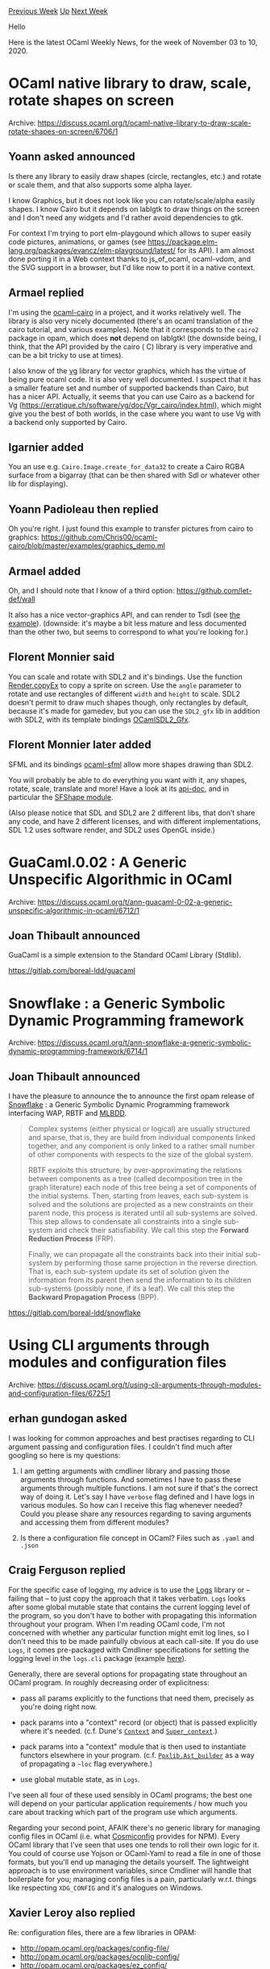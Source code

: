 #+OPTIONS: ^:nil
#+OPTIONS: html-postamble:nil
#+OPTIONS: num:nil
#+OPTIONS: toc:nil
#+OPTIONS: author:nil
#+HTML_HEAD: <style type="text/css">#table-of-contents h2 { display: none } .title { display: none } .authorname { text-align: right }</style>
#+HTML_HEAD: <style type="text/css">.outline-2 {border-top: 1px solid black;}</style>
#+TITLE: OCaml Weekly News
[[http://alan.petitepomme.net/cwn/2020.11.03.html][Previous Week]] [[http://alan.petitepomme.net/cwn/index.html][Up]] [[http://alan.petitepomme.net/cwn/2020.11.17.html][Next Week]]

Hello

Here is the latest OCaml Weekly News, for the week of November 03 to 10, 2020.

#+TOC: headlines 1


* OCaml native library to draw, scale, rotate shapes on screen
:PROPERTIES:
:CUSTOM_ID: 1
:END:
Archive: https://discuss.ocaml.org/t/ocaml-native-library-to-draw-scale-rotate-shapes-on-screen/6706/1

** Yoann asked announced


Is there any library to easily draw shapes (circle, rectangles, etc.) and rotate or scale them, and
that also supports some alpha layer.

I know Graphics, but it does not look like you can rotate/scale/alpha easily shapes.
I know Cairo but it depends on lablgtk to draw things on the screen and I don't need any widgets and
I'd rather avoid dependencies to gtk.

For context I'm trying to port elm-playgound which allows to super easily code pictures, animations, or
games (see https://package.elm-lang.org/packages/evancz/elm-playground/latest/ for its API).
I am almost done porting it in a Web context thanks to js_of_ocaml, ocaml-vdom, and the SVG support in
a browser, but I'd like now to port it in a native context.
      

** Armael replied


I'm using the [[https://github.com/Chris00/ocaml-cairo][ocaml-cairo]] in a project, and it works
relatively well. The library is also very nicely documented (there's an ocaml translation of the cairo
tutorial, and various examples). Note that it corresponds to the ~cairo2~ package in opam, which does
*not* depend on lablgtk!
(the downside being, I think, that the API provided by the cairo ( C) library is very imperative and
can be a bit tricky to use at times).

I also know of the [[https://github.com/dbuenzli/vg][vg]] library for vector graphics, which has the
virtue of being pure ocaml code. It is also very well documented. I suspect that it has a smaller
feature set and number of supported backends than Cairo, but has a nicer API.
Actually, it seems that you can use Cairo as a backend for Vg
(https://erratique.ch/software/vg/doc/Vgr_cairo/index.html), which might give you the best of both
worlds, in the case where you want to use Vg with a backend only supported by Cairo.
      

** Igarnier added


You an use e.g. ~Cairo.Image.create_for_data32~ to create a Cairo RGBA surface from a bigarray (that
can be then shared with Sdl or whatever other lib for displaying).
      

** Yoann Padioleau then replied


Oh you're right. I just found this example to transfer pictures from cairo to graphics:
https://github.com/Chris00/ocaml-cairo/blob/master/examples/graphics_demo.ml
      

** Armael added


Oh, and I should note that I know of a third option: https://github.com/let-def/wall

It also has a nice vector-graphics API, and can render to Tsdl (see [[https://github.com/let-def/wall/blob/master/example/minimal.ml][the
example]]).
(downside: it's maybe a bit less mature and less documented than the other two, but seems to correspond
to what you're looking for.)
      

** Florent Monnier said


You can scale and rotate with SDL2 and it's bindings.
Use the function [[https://fccm.github.io/OCamlSDL2/Sdlrender.html#VALcopyEx][Render.copyEx]] to copy a
sprite on screen. Use the ~angle~ parameter to rotate and use rectangles of different ~width~ and
~height~ to scale.
SDL2 doesn't permit to draw much shapes though, only rectangles by default, because it's made for
gamedev, but you can use the ~SDL2_gfx~ lib in addition with SDL2, with its template bindings
[[https://github.com/fccm/OCamlSDL2_Gfx][OCamlSDL2_Gfx]].
      

** Florent Monnier later added


SFML and its bindings [[https://github.com/fccm/ocaml-sfml][ocaml-sfml]] allow more shapes drawing than
SDL2.

You will probably be able to do everything you want with it, any shapes, rotate, scale, translate and
more!
Have a look at its [[http://fccm.github.io/ocaml-sfml/][api-doc]], and in particular the [[http://fccm.github.io/ocaml-sfml/SFShape.html][SFShape
module]].

(Also please notice that SDL and SDL2 are 2 different libs, that don’t share any code, and have 2
different licenses, and with different implementations, SDL 1.2 uses software render, and SDL2 uses
OpenGL inside.)
      



* GuaCaml.0.02 : A Generic Unspecific Algorithmic in OCaml
:PROPERTIES:
:CUSTOM_ID: 2
:END:
Archive: https://discuss.ocaml.org/t/ann-guacaml-0-02-a-generic-unspecific-algorithmic-in-ocaml/6712/1

** Joan Thibault announced


GuaCaml is a simple extension to the Standard OCaml Library (Stdlib).

https://gitlab.com/boreal-ldd/guacaml
      



* Snowflake : a Generic Symbolic Dynamic Programming framework
:PROPERTIES:
:CUSTOM_ID: 3
:END:
Archive: https://discuss.ocaml.org/t/ann-snowflake-a-generic-symbolic-dynamic-programming-framework/6714/1

** Joan Thibault announced


I have the pleasure to announce the to announce the first opam release of
[[https://gitlab.com/boreal-ldd/snowflake][Snowflake]] : a Generic Symbolic Dynamic Programming framework
interfacing WAP, RBTF and [[https://github.com/arlencox/mlbdd][MLBDD]].

#+begin_quote
Complex systems (either physical or logical) are usually structured and sparse, that is, they are
build from individual components linked together, and any component is only linked to a rather small
number of other components with respects to the size of the global system.

RBTF exploits this structure, by over-approximating the relations between components as a tree
(called decomposition tree in the graph literature) each node of this tree being a set of components
of the initial systems. Then, starting from leaves, each sub-system is solved and the solutions are
projected as a new constraints on their parent node, this process is iterated until all sub-systems
are solved. This step allows to condensate all constraints into a single sub-system and check their
satisfiability. We call this step the *Forward Reduction Process* (FRP).

Finally, we can propagate all the constraints back into their initial sub-system by performing those
same projection in the reverse direction. That is, each sub-system update its set of solution given
the information from its parent then send the information to its children sub-systems (possibly none,
if its a leaf). We call this step the *Backward Propagation Process* (BPP).
#+end_quote

https://gitlab.com/boreal-ldd/snowflake
      



* Using CLI arguments through modules and configuration files
:PROPERTIES:
:CUSTOM_ID: 4
:END:
Archive: https://discuss.ocaml.org/t/using-cli-arguments-through-modules-and-configuration-files/6725/1

** erhan gundogan asked


I was looking for common approaches and best practises regarding to CLI argument passing and
configuration files. I couldn't find much after googling so here is my questions:

1. I am getting arguments with cmdliner library and passing those arguments through functions. And sometimes I have to pass these arguments through multiple functions. I am not sure if that's the correct way of doing it. Let's say I have ~verbose~ flag defined and I have logs in various modules. So how can I receive this flag whenever needed? Could you please share any resources regarding to saving arguments and accessing them from different modules?

2. Is there a configuration file concept in OCaml? Files such as ~.yaml~ and ~.json~
      

** Craig Ferguson replied


For the specific case of logging, my advice is to use the [[https://erratique.ch/software/logs][Logs]]
library or – failing that – to just copy the approach that it takes verbatim. ~Logs~ looks after some
global mutable state that contains the current logging level of the program, so you don't have to
bother with propagating this information throughout your program. When I'm reading OCaml code, I'm not
concerned with whether any particular function might emit log lines, so I don't need this to be made
painfully obvious at each call-site. If you do use ~Logs~, it comes pre-packaged with Cmdliner
specifications for setting the logging level in the ~logs.cli~ package (example
[[https://github.com/CraigFe/oskel/blob/master/bin/main.ml#L187-L193][here]]).

Generally, there are several options for propagating state throughout an OCaml program. In roughly
decreasing order of explicitness:
- pass all params explicitly to the functions that need them, precisely as you're doing right now.

- pack params into a "context" record (or object) that is passed explicitly where it's needed. (c.f. Dune's [[https://github.com/ocaml/dune/blob/master/src/dune_rules/context.mli#L46][~Context~]] and [[https://github.com/ocaml/dune/blob/master/src/dune_rules/super_context.ml#L187][~Super_context~]].)

- pack params into a "context" module that is then used to instantiate functors elsewhere in your program. (c.f. [[https://ocaml-ppx.github.io/ppxlib/ppxlib/Ppxlib/Ast_builder/index.html][~Ppxlib.Ast_builder~]] as a way of propagating a ~~loc~ flag everywhere.)

- use global mutable state, as in ~Logs~.

I've seen all four of these used sensibly in OCaml programs; the best one will depend on your
particular application requirements / how much you care about tracking which part of the program use
which arguments.

Regarding your second point, AFAIK there's no generic library for managing config files in OCaml (i.e.
what [[https://github.com/davidtheclark/cosmiconfig][Cosmiconfig]] provides for NPM). Every OCaml library
that I've seen that uses one tends to roll their own logic for it. You could of course use Yojson or
OCaml-Yaml to read a file in one of those formats, but you'll end up managing the details yourself. The
lightweight approach is to use environment variables, since Cmdliner will handle that boilerplate for
you; managing config files is a pain, particularly w.r.t. things like respecting ~XDG_CONFIG~ and it's
analogues on Windows.
      

** Xavier Leroy also replied


Re: configuration files, there are a few libraries in OPAM:
- http://opam.ocaml.org/packages/config-file/
- http://opam.ocaml.org/packages/ocplib-config/
- http://opam.ocaml.org/packages/ez_config/
      

** Josh Berdine said


If you want to use globals with cmdliner, you might find it convenient to use some code such as:
#+begin_src ocaml
(** Extension of Cmdliner supporting lighter-weight option definition *)
module Cmdliner : sig
  include module type of Cmdliner

  val mk : default:'a -> 'a Term.t -> 'a ref
  (** [mk ~default term] is a ref which, after [parse] is called, contains
      the value of the command line option specified by [term]. *)

  val parse : Term.info -> (unit -> unit Term.ret) -> unit
  (** [parse info validate] parses the command line according to the options
      declared by calls to [mk], using manual and version [info], and
      calling [validate] to check usage constraints not expressible in the
      [Term] language. *)
end = struct
  include Cmdliner

  (** existential package of a Term and a setter for a ref to receive the
      parsed value *)
  type arg = Arg : 'a Term.t * ('a -> unit) -> arg

  (** convert a list of arg packages to a term for the tuple of all the arg
      terms, and apply it to a function that sets all the receiver refs *)
  let tuple args =
    let pair (Arg (trm_x, set_x)) (Arg (trm_y, set_y)) =
      let trm_xy = Term.(const (fun a b -> (a, b)) $ trm_x $ trm_y) in
      let set_xy (a, b) = set_x a ; set_y b in
      Arg (trm_xy, set_xy)
    in
    let init = Arg (Term.const (), fun () -> ()) in
    let (Arg (trm, set)) = List.fold_right ~f:pair args ~init in
    Term.app (Term.const set) trm

  let args : arg list ref = ref []

  let mk ~default arg =
    let var = ref default in
    let set x = var := x in
    args := Arg (arg, set) :: !args ;
    var

  let parse info validate =
    match Term.eval (Term.(ret (const validate $ tuple !args)), info) with
    | `Ok () -> ()
    | `Error _ -> Caml.exit 1
    | `Help | `Version -> Caml.exit 0
end
#+end_src
      



* Multicore OCaml: October 2020
:PROPERTIES:
:CUSTOM_ID: 5
:END:
Archive: https://discuss.ocaml.org/t/multicore-ocaml-october-2020/6729/1

** Anil Madhavapeddy announced


Welcome to the October 2020 multicore OCaml report, compiled by @shakthimaan, @kayceesrk and of course
myself. The [[https://discuss.ocaml.org/tag/multicore-monthly][previous monthly]] updates are also
available for your perusal.

*OCaml 4.12.0-dev:* The upstream OCaml tree has been branched for the 4.12 release, and the [[https://github.com/ocaml/opam-repository/issues/17530][OCaml
readiness team]] is busy stabilising it with the
ecosystem. The 4.12.0 development stream has significant progress towards multicore support, especially
with the runtime handling of naked pointers. The release will ship with a dynamic checker for naked
pointers that you can use to verify that your own codebase is clean of them, as this will be a
prerequisite for OCaml 5.0 and multicore compatibility. This is activated via the
~--enable-naked-pointers-checker~ configure option.

*Convergence with upstream and multicore trees:* The multicore OCaml trees have seen significant
robustness improvements as we've converged our trees with upstream OCaml (possible now that the
upstream architectural changes are synched with the requirements of multicore). In particular, the
handling of global C roots is much better in multicore now as it uses the upstream OCaml scheme, and
the GC colour scheme also exactly matches upstream OCaml's.  This means that community libraries from
~opam~ work increasingly well when built with multicore OCaml (using the ~no-effects-syntax~ branch).

*Features:* Multicore OCaml is also using domain local allocation buffers now to simplify its
internals.  We are also now working on benchmarking the IO subsystem, and support for CPU parallelism
for the Lwt concurrency library has been added, as well as refreshing the new Asynchronous Effect-based
IO ([[https://github.com/kayceesrk/ocaml-aeio][aeio]]) with Multicore OCaml, Lwt, and httpaf in an
[[https://github.com/sadiqj/http-effects][http-effects]] library.

*Benchmarking:* The Sandmark benchmarking test suite has additional configuration options, and there
are new proposals in that project to leverage as much of the OCaml tools and ecosystem as much as
possible.

As with previous updates, the Multicore OCaml ongoing, and completed tasks are listed first, which are
followed by improvements to the Sandmark benchmarking test suite. Finally, the upstream OCaml related
work is mentioned for your reference.

*** Multicore OCaml

**** Ongoing

- [[https://github.com/ocaml-multicore/ocaml-multicore/pull/422][ocaml-multicore/ocaml-multicore#422]]
  Simplify minor heaps configuration logic and masking

  The PR is a step towards using Domain local allocation buffers. A
  ~Minor_heap_max~ size is used to reserve the minor heaps area, and
  ~Is_young~ for relying on a boundary check. The ~Minor_heap_max~ can
  be overridden using OCAMLRUNPARAM environment variable.

- [[https://github.com/ocaml-multicore/ocaml-multicore/pull/426][ocaml-multicore/ocaml-multicore#426]]
  Replace global roots implementation

  An effort to replace the existing global roots implementation to be
  in line with OCaml's ~globroots~. The objective is to also have a
  per-domain skip list, and a global orphans when a domain is
  terminated.

- [[https://github.com/ocaml-multicore/ocaml-multicore/pull/427][ocaml-multicore/ocaml-multiore#427]]
  Garbage Collector colours change backport

  The [[https://github.com/ocaml/ocaml/pull/9756][Garbage Collector colour scheme
  changes]] in the major
  collector have now been backported to Multicore OCaml. The
  ~mark_entry~ does not include ~end~, ~mark_stack_push~ resembles
  closer to trunk, and ~caml_shrink_mark_stack~ has been adapted from
  trunk.

- [[https://github.com/ocaml-multicore/ocaml-multicore/pull/429][ocaml-multicore/ocaml-multicore#429]]
  Fix a STW interrupt race

  The STW interrupt race in
  ~caml_try_run_on_all_domains_with_spin_work~ is fixed in this PR,
  where the ~enter_spin_callback~ and ~enter_spin_data~ fields of
  ~stw_request~ are initialized after we interrupt other domains.

**** Completed

***** Systhreads support

- [[https://github.com/ocaml-multicore/ocaml-multicore/pull/381][ocaml-multicore/ocaml-multicore#381]]
  Reimplementing Systhreads with pthreads (Domain execution contexts)

  The re-implementation of Systhreads with pthreads has been completed
  for Multicore OCaml. The Domain Execution Context (DEC) is
  introduced which allows multiple threads to run atop a domain.

- [[https://github.com/ocaml-multicore/ocaml-multicore/pull/410][ocaml-multicore/ocaml-multicore#410]]
  systhreads: ~caml_c_thread_register~ and ~caml_c_thread_unregister~

  The ~caml_c_thread_register~ and ~caml_c_thread_unregister~
  functions have been reimported to systhreads. In Multicore OCaml,
  threads created by C code will be registered to domain 0 threads
  chaining.

***** Domain Local Storage

- [[https://github.com/ocaml-multicore/ocaml-multicore/pull/404][ocaml-multicore/ocaml-multicore#404]]
  Domain.DLS.new_key takes an initialiser

  The ~Domain.DLS.new_key~ now accepts an initialiser argument to
  assign an associated value to a key, if not initialised
  already. Also, ~Domain.DLS.get~ no longer returns an option value.

- [[https://github.com/ocaml-multicore/ocaml-multicore/pull/405][ocaml-multicore/ocaml-multicore#405]]
  Rework Domain.DLS.get search function such that it no longer allocates

  The ~Domain.DLS.get~ has been updated to remove any memory
  allocation, if the key already exists in the domain local
  storage. The PR also changes the ~search~ function to accept all
  inputs as variables, instead of a closure from the environment.

***** Lwt

- [[https://github.com/ocaml-multicore/multicore-opam/pull/33][ocaml-multicore/multicore-opam#33]]
  Add lwt.5.3.0+multicore

  The Lwt.5.3.0 concurrency library has been added to support CPU
  parallelism with Multicore OCaml. A [[https://sudha247.github.io/2020/10/01/lwt-multicore/][blog
  post]]
  introducing its installation and usage has been written by Sudha
  Parimala.

- The [[https://github.com/kayceesrk/ocaml-aeio][Asynchronous Effect-based IO]] builds with a recent
  Lwt, and the HTTP effects demo has been updated to work with
  Multicore OCaml, Lwt, and httpaf. The demo source code is available
  at the [[https://github.com/sadiqj/http-effects][http-effects]] repo.

***** Sundries

- [[https://github.com/ocaml-multicore/ocaml-multicore/pull/406][ocaml-multicore/ocaml-multicore#406]]
  Remove ephemeron usage of RPC

  The inter-domain mechanism is not required with the stop-the-world
  minor GC, and hence the same has been removed in the ephemeron
  implementation. The PR also does clean up and simplifies the
  ephemeron data structure and code.

- [[https://github.com/ocaml-multicore/ocaml-multicore/pull/411][ocaml-multicore/ocaml-multicore#411]]
  Fix typo for presume and presume_arg in ~internal_variable_names~

  A minor typo bug fix to rename ~Presume~ and ~Presume_arg~ in
  ~internal_variables_names.ml~.

- [[https://github.com/ocaml-multicore/ocaml-multicore/pull/414][ocaml-multicore/ocaml-multicore#414]]
  Fix up ~Ppoll~ ~semantics_of_primitives~ entry

  The ~semantics_of_primitives~ entry for ~Ppoll~ has been fixed which
  was causing flambda builds to remove poll points.

- [[https://github.com/ocaml-multicore/ocaml-multicore/pull/416][ocaml-multicore/ocaml-multicore#416]]
  Fix callback effect bug

  The PR fixes a bug when the C-to-OCaml callback prevents effects
  crossing a C callback boundary. The stack parent is cleared before a
  callback, and restored afterwards. It also makes the stack parent a
  local root, so that the GC can see it inside the callback.

*** Benchmarking

**** Ongoing

***** Configuration

- [[https://github.com/ocaml-bench/ocaml_bench_scripts/pull/12][ocaml-bench/ocaml-bench-scripts#12]]
  Add support for parallel multibench targets and JSON input

  The ~RUN_CONFIG_JSON~ and ~BUILD_BENCH_TARGET~ variables are now
  added and passed during run-time for the execution of parallel
  benchmarks. Default values are specified so that the serial
  benchmarks can still run without explicitly requiring the same.

- [[https://github.com/ocaml-bench/sandmark/issues/180][ocaml-bench/sandmark#180]]
  Notebook Refactoring and User changes

  A refactoring effort is underway to make the parallel benchmark
  interactive. The user accounts on The Littlest JupyterHub
  installation have direct access to the benchmark results produced
  from ~ocaml-bench-scripts~ on the system.

- [[https://github.com/ocaml-bench/sandmark/pull/189][ocaml-bench/sandmark#189]]
  Add environment support for wrapper in JSON configuration file

  The OCAMLRUNPARAM is now passed as an environment variable to the
  benchmarks during runtime, so that, different parameter values can
  be used to obtain multiple results for comparison. The use case and
  the discussion are available at [[https://github.com/ocaml-bench/sandmark/issues/184][Running benchmarks with varying
  OCAMLRUNPARAM]]
  issue. The environment variables can be specified in the
  ~run_config.json~ file, as shown below:

  #+begin_src json
   {
      "name": "orun_2M",
      "environment": "OCAMLRUNPARAM='s=2M'",
      "command": "orun -o %{output} -- taskset --cpu-list 5 %{command}"
    }
  #+end_src

***** Proposals

- [[https://github.com/ocaml-bench/sandmark/issues/159][ocaml-bench/sandmark#159]]
  Implement a better way to describe tasklet cpulist

  The discussion to implement a better way to obtain the taskset list
  of cores for a benchmark run is still in progress. This is required
  to be able to specify hyper-threaded cores, NUMA zones, and the
  specific cores to use for the parallel benchmarks.

- [[https://github.com/ocaml-bench/sandmark/issues/179][ocaml-bench/sandmark#179]]
  [RFC] Classifying benchmarks based on running time

  A proposal to categorize the benchmarks based on their running time
  has been provided. The following classification types have been
  suggested:
  - ~lt_1s~: Benchmarks that run for less than 1 second.
  - ~lt_10s~: Benchmarks that run for at least 1 second, but, less than 10 seconds.
  - ~10s_100s~: Benchmarks that run for at least 10 seconds, but, less than 100 seconds.
  - ~gt_100s~: Benchmarks that run for at least 100 seconds.

  The PR for the same is available at [[https://github.com/ocaml-bench/sandmark/pull/188][Classification of
  benchmarks]].

- We are exploring the use of ~opam-compiler~ switch environment to
  build the Sandmark benchmark test suite. The merge of [[https://github.com/ocaml-multicore/ocaml-multicore/pull/407][systhreads
  compatibility
  support]]
  now enables us to install dune natively inside the switch
  environment, along with the other benchmarks. With this approach, we
  hope to modularize our benchmarking test suite, and converge to
  fully using the OCaml tools and ecosystem.

***** Sundries

- [[https://github.com/ocaml-bench/sandmark/pull/181][ocaml-bench/sandmark#181]]
  Lock-free map bench

  An implementation of a concurrent hash-array mapped trie that is
  lock-free, and is based on Prokopec, A. et. al. (2011). This
  cache-aware implementation benchmark is currently under review.

- [[https://github.com/ocaml-bench/sandmark/pull/183][ocaml-bench/sandmark#183]]
  Use crout_decomposition name for numerical analysis benchmark

  A couple of LU decomposition benchmarks exist in the Sandmark
  repository, and this PR renames the
  ~numerical-analysis/lu_decomposition.ml~ benchmark to
  ~crout_decomposition.ml~. This is to address [[https://github.com/ocaml-bench/sandmark/issues/182][Rename
  lu_decomposition benchmark in
  numerical-analysis]]
  any naming confusion between the two benchmarks, as their
  implementations are different.

**** Completed

- [[https://github.com/ocaml-bench/sandmark/pull/177][ocaml-bench/sandmark#177]]
  Display raw baseline numbers in normalized graphs

  The raw baseline numbers are now included in the normalized graphs
  in the sequential notebook output. The graph for ~maxrsskb~, for
  example, is shown below:

  https://aws1.discourse-cdn.com/standard11/uploads/ocaml/optimized/2X/0/08df45ac1d5de2415b7735cf7b2006fb21a1365a_2_1380x516.png

- [[https://github.com/ocaml-bench/sandmark/pull/178][ocaml-bench/sandmark#178]]
  Change to new Domain.DLS API with Initializer

  The ~multicore-minilight~ and ~multicore-numerical~ benchmarks have
  now been updated to use the new Domain.DLS API with initializer.

- [[https://github.com/ocaml-bench/sandmark/pull/185][ocaml-bench/sandmark#185]]
  Clean up existing effect benchmarks

  The PR ensures that the code compiles without any warnings, and adds
  a ~multicore_effects_run_config.json~ configuration file, and a
  ~run_all_effect.sh~ script to execute the same.

- [[https://github.com/ocaml-bench/sandmark/pull/186][ocaml-bench/sandmark#186]]
  Very simple effect microbenchmarks to cover code paths

  A set of four microbenchmarks to test the throughput of our effects
  system have now been added to the Sandmark test suite. These include
  ~effect_throughput_clone~, ~effect_throughput_val~,
  ~effect_throughput_perform~, and ~effect_throughput_perform_drop~.

- [[https://github.com/ocaml-bench/sandmark/pull/187][ocaml-bench/sandmark#187]]
  Implementation of 'recursion' benchmarks for effects

  A collection of recursion benchmarks to measure the overhead of
  effects are now included to Sandmark. This is inspired by the
  (Manticore
  benchmarks)[https://github.com/ManticoreProject/benchmark/].

*** OCaml

**** Ongoing

- [[https://github.com/ocaml/ocaml/pull/9876][ocaml/ocaml#9876]]
  Do not cache young_limit in a processor register

  The PR removes the caching of ~young_limit~ in a register for ARM64,
  PowerPC and RISC-V ports. The Sandmark benchmarks are presently
  being tested on the respective hardware.

- [[https://github.com/ocaml/ocaml/pull/9934][ocaml/ocaml#9934]]
  Prefetching optimisations for sweeping

  The Sandmark benchmarking tests were performed for analysing a
  couple of patches that optimise ~sweep_slice~, and for the use of
  prefetching. The objective is to reduce cache misses during GC.

**** Completed

- [[https://github.com/ocaml/ocaml/pull/9947][ocaml/ocaml#9947]]
  Add a naked pointers dynamic checker

  The check for "naked pointers" (dangerous out-of-heap pointers) is
  now done in run-time, and tests for the three modes: naked pointers,
  naked pointers and dynamic checker, and no naked pointers have been
  added in the PR.

- [[https://github.com/ocaml/ocaml/pull/9951/][ocaml/ocaml#9951]]
  Ensure that the mark stack push optimisation handles naked pointers

  The PR adds a precise check on whether to push an object into the
  mark stack, to handle naked pointers.

We would like to thank all the OCaml users and developers in the community for their continued support,
reviews and contribution to the project.

*** Acronyms

- AEIO: Asynchronous Effect-based IO
- API: Application Programming Interface
- ARM: Advanced RISC Machine
- CPU: Central Processing Unit
- DEC: Domain Execution Context
- DLS: Domain Local Storage
- GC: Garbage Collector
- HTTP: Hypertext Transfer Protocol
- JSON: JavaScript Object Notation
- NUMA: Non-Uniform Memory Access
- OPAM: OCaml Package Manager
- OS: Operating System
- PR: Pull Request
- RISC-V: Reduced Instruction Set Computing - V
- RPC: Remote Procedure Call
- STW: Stop-The-World
      



* Other OCaml News
:PROPERTIES:
:CUSTOM_ID: 6
:END:
** From the ocamlcore planet blog


Here are links from many OCaml blogs aggregated at [[http://ocaml.org/community/planet/][OCaml Planet]].

- [[https://mirage.io/blog/announcing-mirage-39-release][Announcing MirageOS 3.9.0]]
- [[https://seb.mondet.org/b/0007-ocaml-2020-making-of.html][SmartPy@OCaml2020: The Making Of]]
- [[https://erratique.ch/software/qrc][Qrc]]
- [[https://erratique.ch/software/brr][Brr]]
- [[https://examachine.net/blog/a-short-review-of-4th-generation-cryptocurrencies/][A Short Review of 4th Generation Cryptocurrencies]]
- [[https://blog.janestreet.com/finding-memory-leaks-with-memtrace/][Finding memory leaks with Memtrace]]
- [[https://www.ocamlpro.com/2020/09/30/rehabilitating-packs-using-functors-and-recursivity-part-2/][Rehabilitating packs using functors and recursivity, part 2.]]
- [[https://rescript-lang.org/blog/release-8-3-pt2][What's new in ReScript 8.3 (Part 2)]]
- [[https://www.ocamlpro.com/2020/09/24/rehabilitating-packs-using-functors-and-recursivity-part-1/][Rehabilitating Packs using Functors and Recursivity, part 1.]]
- [[https://tarides.com/blog/2020-09-24-building-portable-user-interfaces-with-nottui-and-lwd][Building portable user interfaces with Nottui and Lwd]]
- [[https://tarides.com/blog/2020-09-17-tarides-is-now-a-sponsor-of-the-ocaml-software-foundation][Tarides is now a sponsor of the OCaml Software Foundation]]
- [[https://blog.janestreet.com/memory-allocator-showdown/][Memory allocator showdown]]
- [[http://math.andrej.com/2020/09/14/a-general-definition-of-dependent-type-theories/][A general definition of dependent type theories]]
- [[http://math.andrej.com/2020/09/10/cubical-agda/][Every proof assistant: Cubical Agda – A Dependently Typed Programming Language with Univalence and Higher Inductive Types]]
- [[https://tarides.com/blog/2020-09-08-irmin-september-2020-update][Irmin: September 2020 update]]
- [[https://tarides.com/blog/2020-09-01-introducing-irmin-pack][Introducing irmin-pack]]
      



* Old CWN
:PROPERTIES:
:UNNUMBERED: t
:END:

If you happen to miss a CWN, you can [[mailto:alan.schmitt@polytechnique.org][send me a message]] and I'll mail it to you, or go take a look at [[http://alan.petitepomme.net/cwn/][the archive]] or the [[http://alan.petitepomme.net/cwn/cwn.rss][RSS feed of the archives]].

If you also wish to receive it every week by mail, you may subscribe [[http://lists.idyll.org/listinfo/caml-news-weekly/][online]].

#+BEGIN_authorname
[[http://alan.petitepomme.net/][Alan Schmitt]]
#+END_authorname
